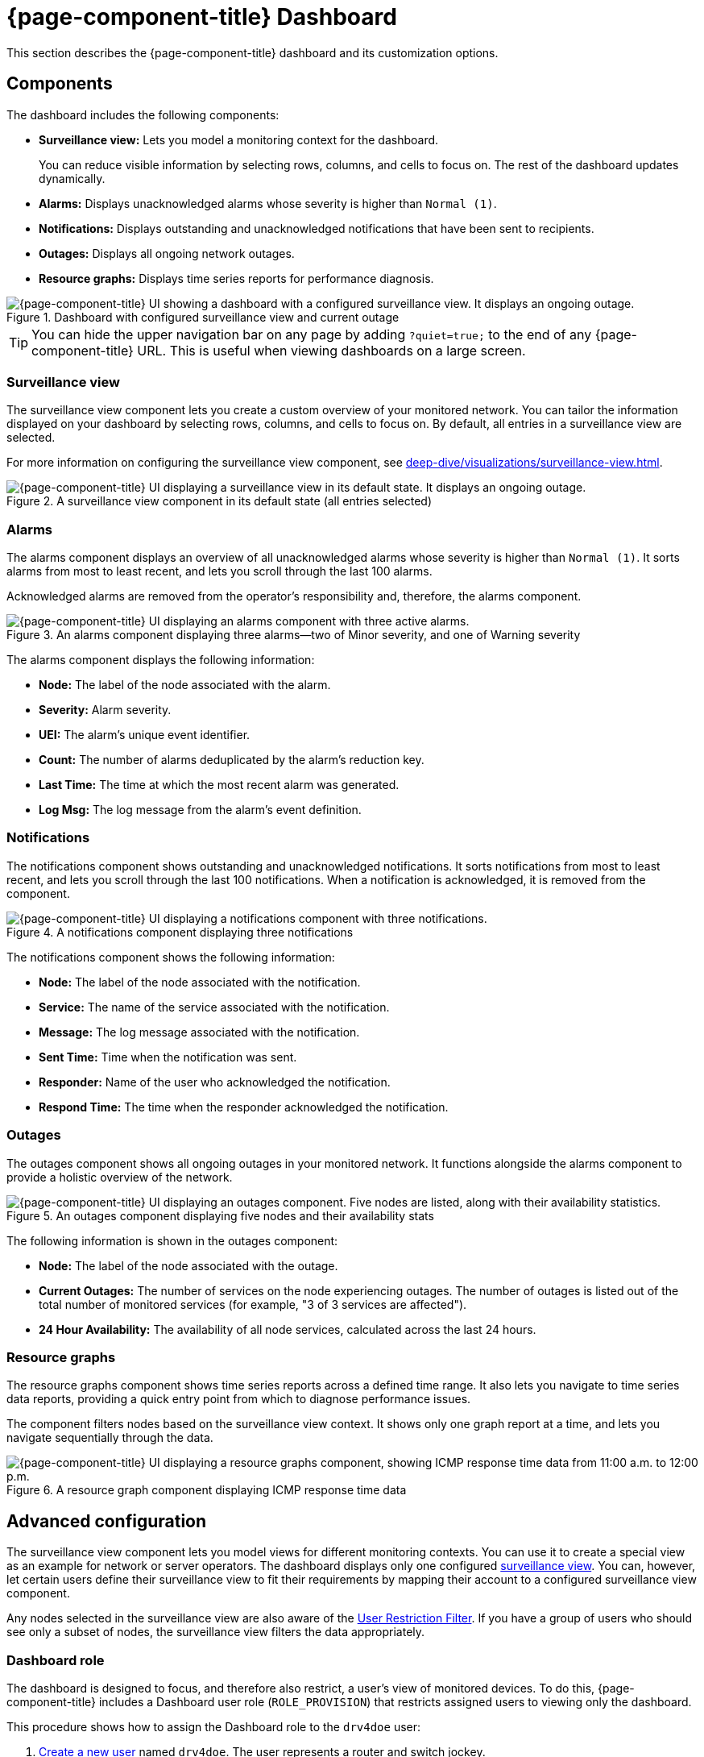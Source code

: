 
= {page-component-title} Dashboard
:description: Learn how to customize {page-component-title}'s dashboard components: surveillance view, alarms, notifications, outages, and resource graphs.

This section describes the {page-component-title} dashboard and its customization options.

== Components

The dashboard includes the following components:

* *Surveillance view:* Lets you model a monitoring context for the dashboard.
+
You can reduce visible information by selecting rows, columns, and cells to focus on.
The rest of the dashboard updates dynamically.

* *Alarms:* Displays unacknowledged alarms whose severity is higher than `Normal (1)`.
* *Notifications:* Displays outstanding and unacknowledged notifications that have been sent to recipients.
* *Outages:* Displays all ongoing network outages.
* *Resource graphs:* Displays time series reports for performance diagnosis.

.Dashboard with configured surveillance view and current outage
image::visualizations/dashboard/01_dashboard-overall.png["{page-component-title} UI showing a dashboard with a configured surveillance view. It displays an ongoing outage."]

TIP: You can hide the upper navigation bar on any page by adding `?quiet=true;` to the end of any {page-component-title} URL.
This is useful when viewing dashboards on a large screen.

=== Surveillance view

The surveillance view component lets you create a custom overview of your monitored network.
You can tailor the information displayed on your dashboard by selecting rows, columns, and cells to focus on.
By default, all entries in a surveillance view are selected.

For more information on configuring the surveillance view component, see xref:deep-dive/visualizations/surveillance-view.adoc[].

.A surveillance view component in its default state (all entries selected)
image::visualizations/dashboard/02_dashboard-surveillance-view.png["{page-component-title} UI displaying a surveillance view in its default state. It displays an ongoing outage."]

=== Alarms

The alarms component displays an overview of all unacknowledged alarms whose severity is higher than `Normal (1)`.
It sorts alarms from most to least recent, and lets you scroll through the last 100 alarms.

Acknowledged alarms are removed from the operator's responsibility and, therefore, the alarms component.

.An alarms component displaying three alarms--two of Minor severity, and one of Warning severity
image::visualizations/dashboard/03_dashboard-alarms.png["{page-component-title} UI displaying an alarms component with three active alarms."]

The alarms component displays the following information:

* *Node:* The label of the node associated with the alarm.
* *Severity:* Alarm severity.
* *UEI:* The alarm's unique event identifier.
* *Count:* The number of alarms deduplicated by the alarm's reduction key.
* *Last Time:* The time at which the most recent alarm was generated.
* *Log Msg:* The log message from the alarm's event definition.

=== Notifications

The notifications component shows outstanding and unacknowledged notifications.
It sorts notifications from most to least recent, and lets you scroll through the last 100 notifications.
When a notification is acknowledged, it is removed from the component.

.A notifications component displaying three notifications
image::visualizations/dashboard/04_dashboard-notifications.png["{page-component-title} UI displaying a notifications component with three notifications."]

The notifications component shows the following information:

* *Node:* The label of the node associated with the notification.
* *Service:* The name of the service associated with the notification.
* *Message:* The log message associated with the notification.
* *Sent Time:* Time when the notification was sent.
* *Responder:* Name of the user who acknowledged the notification.
* *Respond Time:* The time when the responder acknowledged the notification.

=== Outages

The outages component shows all ongoing outages in your monitored network.
It functions alongside the alarms component to provide a holistic overview of the network.

.An outages component displaying five nodes and their availability stats
image::visualizations/dashboard/05_dashboard-outages.png["{page-component-title} UI displaying an outages component. Five nodes are listed, along with their availability statistics."]

The following information is shown in the outages component:

* *Node:* The label of the node associated with the outage.
* *Current Outages:* The number of services on the node experiencing outages.
The number of outages is listed out of the total number of monitored services (for example, "3 of 3 services are affected").
* *24 Hour Availability:* The availability of all node services, calculated across the last 24 hours.

=== Resource graphs

The resource graphs component shows time series reports across a defined time range.
It also lets you navigate to time series data reports, providing a quick entry point from which to diagnose performance issues.

The component filters nodes based on the surveillance view context.
It shows only one graph report at a time, and lets you navigate sequentially through the data.

.A resource graph component displaying ICMP response time data
image::visualizations/dashboard/06_dashboard-resource-graphs.png["{page-component-title} UI displaying a resource graphs component, showing ICMP response time data from 11:00 a.m. to 12:00 p.m."]

== Advanced configuration

The surveillance view component lets you model views for different monitoring contexts.
You can use it to create a special view as an example for network or server operators.
The dashboard displays only one configured xref:deep-dive/visualizations/surveillance-view.adoc[surveillance view].
You can, however, let certain users define their surveillance view to fit their requirements by mapping their account to a configured surveillance view component.

Any nodes selected in the surveillance view are also aware of the https://opennms.discourse.group/t/user-restriction-filters-webacls/1021[User Restriction Filter].
If you have a group of users who should see only a subset of nodes, the surveillance view filters the data appropriately.

[[ga-dashboard-dashboard-role]]
=== Dashboard role

The dashboard is designed to focus, and therefore also restrict, a user's view of monitored devices.
To do this, {page-component-title} includes a Dashboard user role (`ROLE_PROVISION`) that restricts assigned users to viewing only the dashboard.

This procedure shows how to assign the Dashboard role to the `drv4doe` user:

. xref:quick-start/users.adoc#create-user[Create a new user] named `drv4doe`.
The user represents a router and switch jockey.
. Add the `ROLE_PROVISION` role to the account through the web UI or by manually editing `$\{OPENNMS_HOME}/etc/users.xml`:
** *Web UI:*
... Click the *gear* symbol at the top-right of the page.
... Under OpenNMS System, click *Configure Users, Groups and On-Call Roles*.
... On the Users and Groups page, click *Configure Users*.
... Click *Modify* beside the `drv4doe` account.
... In the Security Roles section, select `ROLE_PROVISION` in the *Available Roles* list and click *Add >>* to add it to the account.
... Click *Finish* at the bottom of the page to update the account.
** *Manually via code:*
... Add the following code to `$\{OPENNMS_HOME}/etc/users.xml`:
+
[source, xml]
----
<user>
    <user-id>drv4doe</user-id>
    <full-name>dashboard User</full-name>
    <password salt="true">6FOip6hgZsUwDhdzdPUVV5UhkSxdbZTlq8M5LXWG5586eDPa7BFizirjXEfV/srK</password>
    <role>ROLE_DASHBOARD</role>
</user>
----

. Define the surveillance view for `drv4doe` in `$\{OPENNMS_HOME}/etc/surveillance-view.xml`:
+
[source, xml]
----
<?xml version="1.0" encoding="UTF-8"?>
<surveillance-view-configuration
  xmlns:this="http://www.opennms.org/xsd/config/surveillance-views"
  xmlns:xsi="http://www.w3.org/2001/XMLSchema-instance"
  xsi:schemaLocation="http://www.opennms.org/xsd/config/surveillance-views http://www.opennms.org/xsd/config/surveillance-views.xsd"
  default-view="default" >
  <views >
    <view name="drv4doe" refresh-seconds="300" >
      <rows>
        <row-def label="Servers" >
          <category name="Servers"/>
        </row-def>
      </rows>
      <columns>
        <column-def label="PROD" >
          <category name="Production" />
        </column-def>
        <column-def label="TEST" >
          <category name="Test" />
        </column-def>
      </columns>
    </view>
    <!-- default view here -->
    <view name="default" refresh-seconds="300" >
      <rows>
        <row-def label="Routers" >
          <category name="Routers"/>
        </row-def>
        <row-def label="Switches" >
          <category name="Switches" />
        </row-def>
        <row-def label="Servers" >
          <category name="Servers" />
        </row-def>
      </rows>
      <columns>
        <column-def label="PROD" >
          <category name="Production" />
        </column-def>
        <column-def label="TEST" >
          <category name="Test" />
        </column-def>
        <column-def label="DEV" >
          <category name="Development" />
        </column-def>
      </columns>
    </view>
  </views>
</surveillance-view-configuration>
----

When a user logs in using the `drv4doe` account, they are taken directly to the dashboard page and presented with a custom dashboard based on the `drv4doe` surveillance view definition.
All other users will see the default dashboard.

NOTE: The `drv4doe` account is not allowed to navigate to other {page-component-title} URLs; trying to do so results in an "access denied" error.

=== Anonymous dashboards

You can modify the security framework configuration files to allow access to one or more dashboards without requiring a user to log in:

. Create users and configure surveillance views as required (see <<ga-dashboard-dashboard-role, Dashboard role>>).
For this example, we will create two dashboards and two users: `dashboard1` and `dashboard2`.
. Edit `$\{OPENNMS_HOME}/jetty-webapps/opennms/WEB-INF/web.xml` to create aliases for the dashboards:
** Add the following code just before the first `<servlet-mapping>` tag:
+
[source, xml]
----
    <servlet>
        <servlet-name>dashboard1</servlet-name>
        <jsp-file>/dashboard.jsp</jsp-file>
    </servlet>

    <servlet>
        <servlet-name>dashboard2</servlet-name>
        <jsp-file>/dashboard.jsp</jsp-file>
    </servlet>
----

** Add the following code just before the first `<error-page>` tag:
+
[source, xml]
----
    <servlet-mapping>
        <servlet-name>dashboard1</servlet-name>
        <url-pattern>/dashboard1</url-pattern>
    </servlet-mapping>

    <servlet-mapping>
        <servlet-name>dashboard2</servlet-name>
        <url-pattern>/dashboard2</url-pattern>
    </servlet-mapping>
----

** Add the following code after the final `<filter-mapping>` tag:
+
[source, xml]
----
  <filter-mapping>
    <filter-name>AddRefreshHeader-120</filter-name>
    <url-pattern>/dashboard.jsp</url-pattern>
  </filter-mapping>
  <filter-mapping>
    <filter-name>AddRefreshHeader-120</filter-name>
    <url-pattern>/dashboard1</url-pattern>
  </filter-mapping>
  <filter-mapping>
    <filter-name>AddRefreshHeader-120</filter-name>
    <url-pattern>/dashboard2</url-pattern>
  </filter-mapping>
----

. Edit `$\{OPENNMS_HOME}/jetty-webapps/opennms/WEB-INF/applicationContext-acegi-security.xml` to enable anonymous authentication for the `/dashboard1` and `/dashboard2` aliases:
** Add the following code in the `<bean id="filterChainProxy" ...>` block, after the entry for `/rss.jsp*`:
+
[source, xml]
----
  <bean id="filterChainProxy" class="org.acegisecurity.util.FilterChainProxy">
    <property name="filterInvocationDefinitionSource">
      <value>
        CONVERT_URL_TO_LOWERCASE_BEFORE_COMPARISON
        PATTERN_TYPE_APACHE_ANT
        /rss.jsp*=httpSessionContextIntegrationFilter,logoutFilter,authenticationProcessingFilter,basicProcessingFilter,securityContextHolderAwareRequestFilter,anonymousProcessingFilter,basicExceptionTranslationFilter,filterInvocationInterceptor
        /dashboard1*=httpSessionContextIntegrationFilter,logoutFilter,securityContextHolderAwareRequestFilter,dash1AnonymousProcessingFilter,filterInvocationInterceptor
        /dashboard2*=httpSessionContextIntegrationFilter,logoutFilter,securityContextHolderAwareRequestFilter,dash2AnonymousProcessingFilter,filterInvocationInterceptor
        /**=httpSessionContextIntegrationFilter,logoutFilter,authenticationProcessingFilter,basicProcessingFilter,securityContextHolderAwareRequestFilter,anonymousProcessingFilter,exceptionTranslationFilter,filterInvocationInterceptor

...
----

** Add the following code in the `<bean id="filterInvocationInterceptor" ...>` block, after the entry for `/dashboard.jsp`:
+
[source, xml]
----
  <bean id="filterInvocationInterceptor" class="org.acegisecurity.intercept.web.FilterSecurityInterceptor">

...

        /frontpage.htm=ROLE_USER,ROLE_DASHBOARD
        /dashboard.jsp=ROLE_USER,ROLE_DASHBOARD
        /dashboard1=ROLE_USER,ROLE_DASHBOARD
        /dashboard2=ROLE_USER,ROLE_DASHBOARD
        /gwt.js=ROLE_USER,ROLE_DASHBOARD

...
----

** Add a new `AnonymousProcessingFilter` instance for each alias near the bottom of the file:
+
[source, xml]
----
  <!-- Set the anonymous username to dashboard1 so the dashboard page can match it to a surveillance view of the same name. -->
  <bean id="dash1AnonymousProcessingFilter" class="org.acegisecurity.providers.anonymous.AnonymousProcessingFilter">
    <property name="key"><value>foobar</value></property>
    <property name="userAttribute"><value>dashboard1,ROLE_DASHBOARD</value></property>
  </bean>

  <bean id="dash2AnonymousProcessingFilter" class="org.acegisecurity.providers.anonymous.AnonymousProcessingFilter">
    <property name="key"><value>foobar</value></property>
    <property name="userAttribute"><value>dashboard2,ROLE_DASHBOARD</value></property>
  </bean>
----

. Restart {page-component-title}.
. Navigate to `\http://hostname/opennms/dashboard1` to test your settings.
You should be able to see a dashboard without logging in.

Note that you cannot view another dashboard without closing your browser or deleting the `JSESSIONID` cookie.

TIP: If you accidentally click a link that requires full user privileges, you will see a login form.
Once you are directed to the login form, you cannot return to the anonymous dashboard without restarting your browser.
If this bothers you, you can set the `ROLE_USER` role alongside the `ROLE_DASHBOARD` role in the `userAttribute` property definition.
Note, however, that setting this role provides full user access to anonymous browsers.

